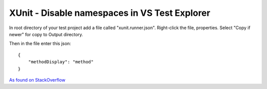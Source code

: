 XUnit - Disable namespaces in VS Test Explorer
==============================================

In root directory of your test project add a file called "xunit.runner.json".
Right-click the file, properties. Select "Copy if newer" for copy to Output directory.

Then in the file enter this json::

    {
        "methodDisplay": "method"
    }

`As found on StackOverflow <https://stackoverflow.com/questions/32351210/how-can-xunit-be-configured-to-show-just-the-method-name-in-the-visual-studio-20>`_